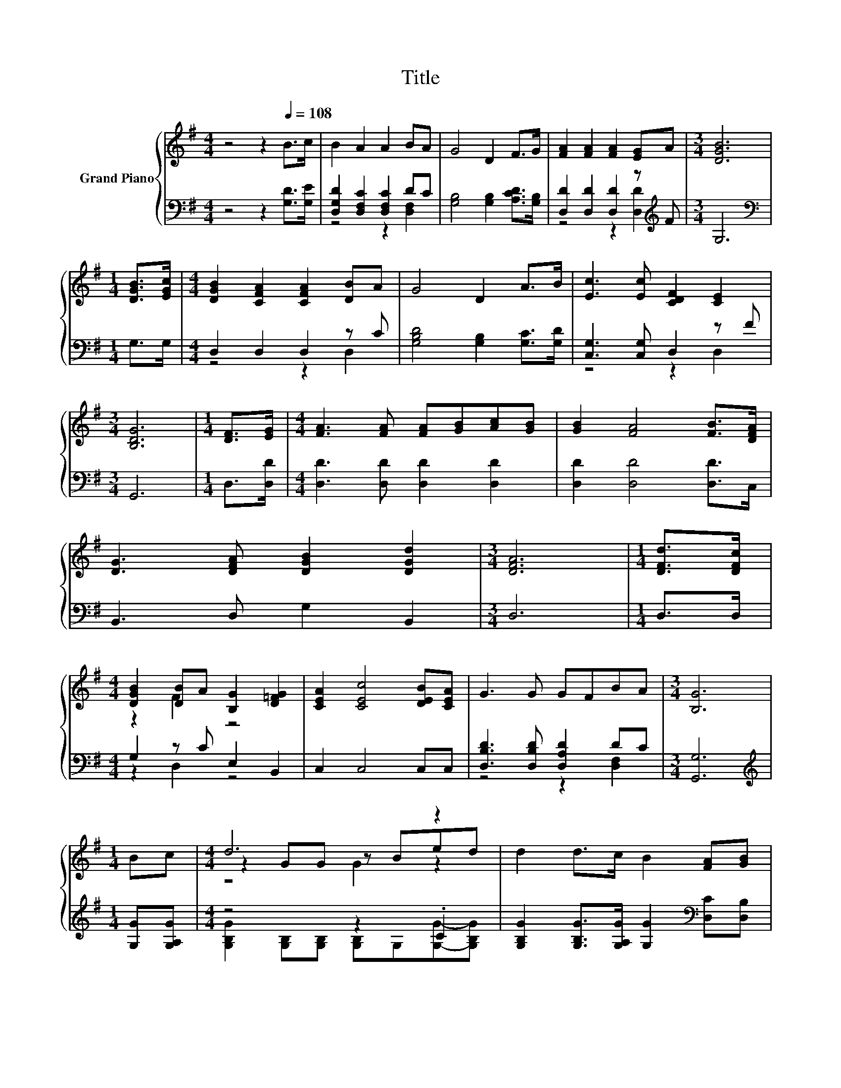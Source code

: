 X:1
T:Title
%%score { ( 1 4 5 ) | ( 2 3 ) }
L:1/8
M:4/4
K:G
V:1 treble nm="Grand Piano"
V:4 treble 
V:5 treble 
V:2 bass 
V:3 bass 
V:1
 z4 z2[Q:1/4=108] B>c | B2 A2 A2 BA | G4 D2 F>G | [FA]2 [FA]2 [FA]2 [EG]A |[M:3/4] [DGB]6 | %5
[M:1/4] [DGB]>[EGc] |[M:4/4] [DGB]2 [CFA]2 [CFA]2 [DB]A | G4 D2 A>B | [Ec]3 [Ec] [CDF]2 [CE]2 | %9
[M:3/4] [B,DG]6 |[M:1/4] [DF]>[EG] |[M:4/4] [FA]3 [FA] [FA][GB][Ac][GB] | [GB]2 [FA]4 [FB]>[DFA] | %13
 [DG]3 [DFA] [DGB]2 [DGd]2 |[M:3/4] [DFA]6 |[M:1/4] [DFd]>[DFc] | %16
[M:4/4] [DGB]2 [DB]A [B,G]2 [D=FG]2 | [CEA]2 [CEc]4 [DEB][CEA] | G3 G GFBA |[M:3/4] [B,G]6 | %20
[M:1/4] Bc |[M:4/4] d6 z2 | d2 d>c B2 [FA][GB] | c6 z2 | B2 e>e d2 Bc | d6 z2 | d2 d>c B2 c>B | %27
 [EA]2 [EA]2 [DB]3 [CA] |[M:3/4] [B,G]6 |] %29
V:2
 z4 z2 [G,D]>[G,E] | [D,G,D]2 [D,F,C]2 [D,F,C]2 DC | [G,B,]4 [G,B,]2 [A,CD]>[G,B,] | %3
 [D,D]2 [D,D]2 [D,D]2 z[K:treble] F |[M:3/4] G,6 |[M:1/4][K:bass] G,>G, |[M:4/4] D,2 D,2 D,2 z C | %7
 [G,B,D]4 [G,B,]2 [G,C]>[G,D] | [C,G,]3 [C,G,] D,2 z F |[M:3/4] G,,6 |[M:1/4] D,>[D,D] | %11
[M:4/4] [D,D]3 [D,D] [D,D]2 [D,D]2 | [D,D]2 [D,D]4 [D,D]>C, | B,,3 D, G,2 B,,2 |[M:3/4] D,6 | %15
[M:1/4] D,>D, |[M:4/4] G,2 z C E,2 B,,2 | C,2 C,4 C,C, | [D,B,D]3 [D,B,D] [D,A,D]2 DC | %19
[M:3/4] [G,,G,]6 |[M:1/4][K:treble] [G,G][G,A,G] |[M:4/4] z4 z2 .C2 | %22
 [G,B,G]2 [G,B,G]>[G,A,G] [G,G]2[K:bass] [D,C][D,B,] | [D,A,]2 [D,D][D,D] z[K:treble] F z A | %24
 [G,DG]2 [G,CG]>[G,CG] [G,B,G]2 [G,G][G,A,G] | z4 z2 .C2 | %26
 [G,B,G]2 [G,B,G]>[G,A,G] [G,G]2[K:bass] [G,E]>[G,D] | [C,G,]2 [C,G,]2 [D,F,]3 [D,F,] | %28
[M:3/4] [G,,G,]6 |] %29
V:3
 x8 | z4 z2 [D,F,]2 | x8 | z4 z2 [D,D]2[K:treble] |[M:3/4] x6 |[M:1/4][K:bass] x2 | %6
[M:4/4] z4 z2 D,2 | x8 | z4 z2 D,2 |[M:3/4] x6 |[M:1/4] x2 |[M:4/4] x8 | x8 | x8 |[M:3/4] x6 | %15
[M:1/4] x2 |[M:4/4] z2 D,2 z4 | x8 | z4 z2 [D,F,]2 |[M:3/4] x6 |[M:1/4][K:treble] x2 | %21
[M:4/4] [G,B,G]2 [G,B,][G,B,] [G,B,]G,[G,G]-[G,B,G] | x6[K:bass] x2 | z4 [D,D]2[K:treble] [D,D]2 | %24
 x8 | [G,B,G]2 [G,B,][G,B,] [G,B,]G,[G,G]-[G,B,G] | x6[K:bass] x2 | x8 |[M:3/4] x6 |] %29
V:4
 x8 | x8 | x8 | x8 |[M:3/4] x6 |[M:1/4] x2 |[M:4/4] x8 | x8 | x8 |[M:3/4] x6 |[M:1/4] x2 | %11
[M:4/4] x8 | x8 | x8 |[M:3/4] x6 |[M:1/4] x2 |[M:4/4] z2 F2 z4 | x8 | x8 |[M:3/4] x6 |[M:1/4] x2 | %21
[M:4/4] z2 GG z Bed | x8 | F2 AA AA[Bd]c | x8 | z2 GG z Bed | x8 | x8 |[M:3/4] x6 |] %29
V:5
 x8 | x8 | x8 | x8 |[M:3/4] x6 |[M:1/4] x2 |[M:4/4] x8 | x8 | x8 |[M:3/4] x6 |[M:1/4] x2 | %11
[M:4/4] x8 | x8 | x8 |[M:3/4] x6 |[M:1/4] x2 |[M:4/4] x8 | x8 | x8 |[M:3/4] x6 |[M:1/4] x2 | %21
[M:4/4] z4 G2 z2 | x8 | x8 | x8 | z4 G2 z2 | x8 | x8 |[M:3/4] x6 |] %29

